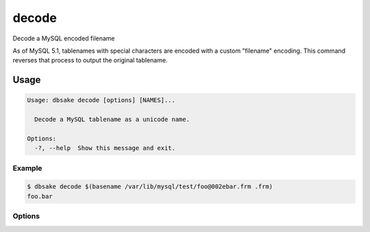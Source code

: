 decode
------

Decode a MySQL encoded filename

As of MySQL 5.1, tablenames with special characters are encoded with a custom
"filename" encoding.  This command reverses that process to output the original
tablename.

Usage
~~~~~

.. code-block:: bash

   Usage: dbsake decode [options] [NAMES]...

     Decode a MySQL tablename as a unicode name.

   Options:
     -?, --help  Show this message and exit.

Example
.......

.. code-block:: bash

   $ dbsake decode $(basename /var/lib/mysql/test/foo@002ebar.frm .frm)
   foo.bar

Options
.......

.. program:: filename-to-tablename

.. option:: path [path...]

   Specify a filename to convert to plain unicode

